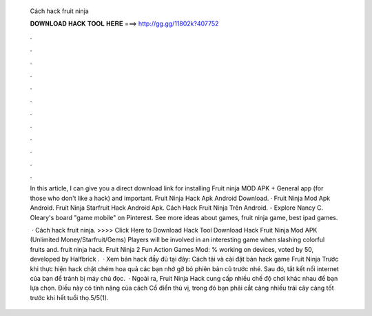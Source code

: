   Cách hack fruit ninja
  
  
  
  𝐃𝐎𝐖𝐍𝐋𝐎𝐀𝐃 𝐇𝐀𝐂𝐊 𝐓𝐎𝐎𝐋 𝐇𝐄𝐑𝐄 ===> http://gg.gg/11802k?407752
  
  
  
  .
  
  
  
  .
  
  
  
  .
  
  
  
  .
  
  
  
  .
  
  
  
  .
  
  
  
  .
  
  
  
  .
  
  
  
  .
  
  
  
  .
  
  
  
  .
  
  
  
  .
  
  In this article, I can give you a direct download link for installing Fruit ninja MOD APK + General app (for those who don't like a hack) and important. Fruit Ninja Hack Apk Android Download. · Fruit Ninja Mod Apk Android. Fruit Ninja Starfruit Hack Android Apk. Cách Hack Fruit Ninja Trên Android. - Explore Nancy C. Oleary's board "game mobile" on Pinterest. See more ideas about games, fruit ninja game, best ipad games.
  
   · Cách hack fruit ninja. >>>> Click Here to Download Hack Tool Download Hack Fruit Ninja Mod APK (Unlimited Money/Starfruit/Gems) Players will be involved in an interesting game when slashing colorful fruits and. fruit ninja hack. Fruit Ninja 2 Fun Action Games Mod: % working on devices, voted by 50, developed by Halfbrick .  · Xem bản hack đầy đủ tại đây: Cách tải và cài đặt bản hack game Fruit Ninja Trước khi thực hiện hack chặt chém hoa quả các bạn nhớ gỡ bỏ phiên bản cũ trước nhé. Sau đó, tắt kết nối internet của bạn để tránh bị máy chủ đọc.  · Ngoài ra, Fruit Ninja Hack cung cấp nhiều chế độ chơi khác nhau để bạn lựa chọn. Điều này có tính năng của cách Cổ điển thú vị, trong đó bạn phải cắt càng nhiều trái cây càng tốt trước khi hết tuổi thọ.5/5(1).
